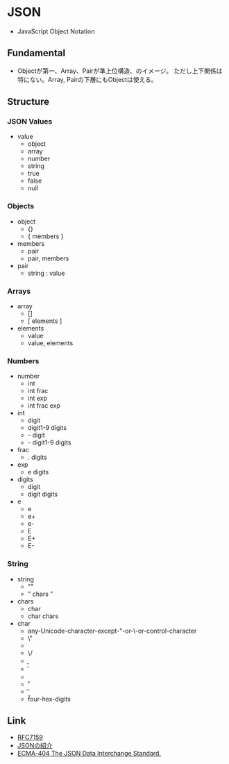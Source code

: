 * JSON
- JavaScript Object Notation
** Fundamental
- Objectが第一、Array、Pairが準上位構造、のイメージ。
  ただし上下関係は特にない。Array, Pairの下層にもObjectは使える。
** Structure
*** JSON Values
- value
  - object
  - array
  - number
  - string
  - true
  - false
  - null

*** Objects
- object
  - {}
  - { members }

- members
  - pair
  - pair, members

- pair
  - string : value

*** Arrays
- array
  - []
  - [ elements ]

- elements
  - value
  - value, elements

*** Numbers
- number
  - int
  - int frac
  - int exp
  - int frac exp

- int
  - digit
  - digit1-9 digits
  - - digit
  - - digit1-9 digits

- frac
  - . digits

- exp
  - e digits

- digits
  - digit
  - digit digits

- e
  - e
  - e+
  - e-
  - E
  - E+
  - E-

*** String
- string
  - ""
  - " chars "

- chars
  - char
  - char chars

- char
  - any-Unicode-character-except-"-or-\-or-control-character
  - \"
  - \\
  - \/
  - \b
  - \f
  - \n
  - \r
  - \t
  - \u four-hex-digits
** Link
- [[https://www.ietf.org/rfc/rfc7159.txt][RFC7159]]
- [[http://json.org/json-ja.html][JSONの紹介]]
- [[http://www.ecma-international.org/publications/files/ECMA-ST/ECMA-404.pdf][ECMA-404 The JSON Data Interchange Standard.]]

